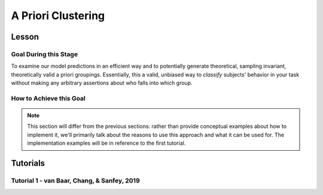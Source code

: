 A Priori Clustering
*********

.. article-info::
    :avatar: dnl_plastic.png
    :avatar-link: https://www.decisionneurosciencelab.com/
    :author: Elijah Galvan
    :date: September 1, 2023
    :read-time: 10 min read
    :class-container: sd-p-2 sd-outline-muted sd-rounded-1

Lesson
================

Goal During this Stage
---------------

To examine our model predictions in an efficient way and to potentially generate theoretical, sampling invariant, theoretically valid a priori groupings. 
Essentially, this a valid, unbiased way to *classify* subjects' behavior in your task without making any arbitrary assertions about who falls into which group.

.. _different clustering algorithms: https://www.freecodecamp.org/news/8-clustering-algorithms-in-machine-learning-that-all-data-scientists-should-know/

How to Achieve this Goal
------------

.. Note::
    
    This section will differ from the previous sections: rather than provide conceptual examples about how to implement it, we'll primarily talk about the reasons to use this approach and what it can be used for.
    The implementation examples will be in reference to the first tutorial.

.. dropdown:: Choosing an Approach to Grouping

    Canonically, there have been 2 approaches to grouping: clustering and binning. 

    Binning is simply the researcher *asserting* that it is the case that groups 1 and 2 are differentiable on X or Y: the grouping is only as valid as the researcher's reasoning.
    Further, this approach is theoretically only valid when specified a priori (in a preregistration).  

    On the other hand, Clustering is an empirical, data-driven approach which provides post-hoc explanations. 
    Essentially, whichever Clustering Algorithm you use searches for the best solution to the problem you offer it. 
    Thus, the groups are determined by the observed data and can obviously be biased therein. 

    Here, we clearly don't have any real data: we want to cluster the simulated model predictions. 
    This is the most ideal situation: since we can simulate as much data as we want and therefore exhaustively represent the variance in expected behavior. 
    Here, we also group based on the model predictions (i.e. our hypotheses) - which means that our clustered groupings are a logical extension of our psychological theory in the context of our Experimental Paradigm and :bdg-primary:`Trial Set`.
    This enables us to overcome the limitations of both clustering (post-hoc, sampling dependency, atheoretical) and binning (arbitrariness, overreliance on reasoning, etc.). 

    However, the validity of a priori clustering requires that our model be highly generalizable: all :bdg-secondary:`Constructs` must have the same value on the same :bdg-primary:`Trial` for each subject and there are no :bdg-success:`Free Parameters` in your model which do not translate to psychologically meaningful differences.. 
    So, for instance, this might preclude using binary choice tasks which often require :bdg-success:`Free Parameters` to model response bias parameters (preference for left-versus-right) and inverse heat parameters (probability of behaving preference-congruent) for example. 
    It also requires that all :bdg-secondary:`Constructs` are directly computed from :bdg-primary:`Experimental Variables` and not self-report measures for instance. 
    In this study, the experimenters asked what the participant thought the Investor expected for all trials: although this would be a theoretically superior way to mathematically calculate :bdg-secondary-line:`Guilt`, using the a priori clustering to group subjects would be conceptually problematic. 
    In these cases, it is always good to make sure that the generalized :bdg-secondary:`Constructs` is highly correlated with the questionnaire measure and that using either value leads to the same behavioral conclusions - not just taking for granted that these are distinctions without differences. 

.. dropdown:: Choosing a Clustering Algorithm

    Clustering Algorithms are generally used to determine 1) how many groups are in a data set and 2) the group that people belong to in a data set. 
    They do this by taking one observation of multiple variables (columns) for many people (rows). 
    As an input Hierarchical Agglomerative Clustering (HAC), which is what we will be using, takes a distance matrix. 
    A distance matrix is a square matrix with as many rows and columns as the number of rows in our data set. 
    Every cell below the diagonal (i.e. the second-last row of the first column, the third-last row of the second column, etc.) represents a distance. 
    Here, distance is often *Euclidean* meaning it is just an extension of Pythagorean Theorem - it equals the sum of all squared differences between the values in each column. 
    The position of the cell is also meaningful: for instance, the cell in the first row and the second column represents the total distance between Subject 1 and Subject 2 for instance. 

    HAC essentially tries to figure out what the most parsimonious grouping is for each possible number of groups, starting with 2 groups and finishing with the maximum number of groups (i.e. the number of rows meaning everyone is in their own group). 
    It visualizes this parsimony in the form of a dendrogram - a type of tree graph. 
    Reading dendrograms is simple, but for some people it is not very intuitive. 
    You determine the number of groups in a data set by cutting the tree. 
    You determine where to cut the tree on the horizontal where there is the *longest* vertical space without *any* branching. 
    To develop an intuition about these things, see the image below which we would cut into 2 groups - group 1 with [A, B] and group 2 with [C, D, E, F]. 

    .. figure:: dendro_example.png
        :figwidth: 100%
        :align: center

    .. Note::

        There are many `different clustering algorithms`_ out there, but I'll only be talking about HAC because it is basic, I'm agnostic about clustering algorithms, and I'm familiar with it. 
        You might have a strong opinion or motivation - in principle, any clustering algorithm can be applied and your needs and knowledge might dictate that others are preferable and that's perfectly valid. 

.. dropdown:: Informing a Change in the of :bdg-primary:`Trial Set`

    Our :bdg-primary:`Trial Set` is designed to elicit maximally different behavioral patterns between groups of people who have different psychological preferences. 
    Some rules of thumb here are as follows:
    
    1. Offer as many choice options as is possible, within reason
    2. Make sure the number of trials in each condition of interest are equal 

    Here, HAC especially can offer insight about if you have accomplished these two aims. 
    Let's take a look at some minor mistakes that were made in this study. 

    .. dropdown:: Limited :bdg-danger:`Choice` Options and Asymetric :bdg-primary:`Trial Set`

        In the paper, the Choice Options were ``in increments of 1 token or 10% of the slider range (whichever was greatest, to increase the speed of movement on the slider`` and the trial distribution was not 10 trials per multiplier condition (with Investment ranging fro 1 to 10). 
        For the exact trial distribution you can see the file ``trialSet.csv`` in the folder that you downloaded with the actual data. 

        .. Note::

            The authors also conducted a behavioral follow-up to validate a different clustering which they applied in the paper. 

        Using HAC on *these* simulations leads to the following dendrogram which favors a 2 group solution and the following model space which is less in line with our expected outcome of either a 3 or 4 cluster solution as specified in our hypotheses. 

        .. dropdown:: Dendgrogram for the fMRI Experiment

            .. figure:: 1_7_dendro_wrong.png
                :figwidth: 100%
                :align: center

        It also leads to the following grouping for a 4 cluster solution which is not well aligned with the parameter space that we sketched out earlier. 

        .. dropdown:: Model Space for the fMRI Experiment

            .. figure:: 1_7_param_wrong.png
                :figwidth: 100%
                :align: center

    Having the :bdg-danger:`Choice` Options always Specified in Increments of 1 Token leads to the following with the same :bdg-primary:`Trial Set` 

    .. dropdown:: Asymetric :bdg-primary:`Trial Set`

        .. dropdown:: Dendgrogram

            .. figure:: 1_7_dendro_half.png
                :figwidth: 100%
                :align: center

        .. dropdown:: Model Space

            .. figure:: 1_7_param_half.png
                :figwidth: 100%
                :align: center

    Fixing both of these problems - which the authors did in the behavioral follow-up also reported in the paper - results in the following.

    .. dropdown:: The Ideal :bdg-primary:`Trial Set`

        .. dropdown:: Dendgrogram

            .. figure:: 1_7_dendro_right.png
                :figwidth: 100%
                :align: center

        .. dropdown:: Model Space

            .. figure:: 1_7_param_right.png
                :figwidth: 100%
                :align: center

Tutorials
================

Tutorial 1 - van Baar, Chang, & Sanfey, 2019
-------------------

.. dropdown:: Cluster Your Data Using HAC

    .. tab-set::
        
        .. tab-item:: Plain English

            We need to compute a distance matrix which will require a table or data frame object which contains the model predictions. 
            Then we will use an HAC algorithm to cluster the data. 
            After, we will determine how many groups we should have and we will cut the tree into that many groups - assigning row identities to whichever group the clustering algorithm says that they belong to. 

        .. tab-item:: R

            ::

                distance_mat = dist(predictions, method = 'euclidean')
                set.seed(240)
                hierarchical = hclust(distance_mat, method = 'average')
                plot(hierarchical)
                fit = cutree(hierarchical, k = 4)

        .. tab-item:: MatLab

            ::

                [nrows, ncols] = size(freeParameters);
                data_matrix = zeros(nrows * ncols, length(freeParameters(1, 1).predictions));
                for i = 1:nrows
                    for j = 1:ncols
                        index = (i - 1) * ncols + j;
                        data_matrix(index, :) = freeParameters(i, j).predictions;
                    end
                end
                distance_mat = pdist(predictions, 'euclidean');
                rng(240); % Set the seed for reproducibility
                hierarchical = linkage(distance_mat, 'average');
                dendrogram(hierarchical);
                k = 4;
                fit = cluster(hierarchical, 'MaxClust', k);

        .. tab-item:: Python

            ::

                from scipy.cluster.hierarchy import dendrogram, linkage, cut_tree
                distance_mat = np.linalg.norm(predictions, axis=1)
                np.random.seed(240)
                hierarchical = linkage(distance_mat, method='average')
                dendrogram(hierarchical)
                plt.show()

                fit = cut_tree(hierarchical, n_clusters=4).flatten()

.. dropdown:: Identify Where Your Clusters are

    .. tab-set::
        
        .. tab-item:: Plain English

            We want to plot the :bdg-success:`Free Parameters` - each row as a point with the color being the groups assigned based on HAC. 
            Let's name our clusters based on the way we sketched out our parameter space - the three motives we identified and the behavioral strategy of Moral Opportunism we identified. 
            The top left of the parameter space is Inequity-Aversion. 
            The top right of the parameter space is Guilt-Aversion. 
            The far right of the parameter space is Greed. 
            The rest of the parameter space is the Moral Opportunism strategy. 

        .. tab-item:: R

            ::

                freeParameters$Strategy = as.character(fit)
                freeParameters$Strategy[which(freeParameters$Strategy == freeParameters$Strategy[1])] = 'Guilt-Averse'
                freeParameters$Strategy[which(freeParameters$Strategy == freeParameters$Strategy[10101])] = 'Greedy'
                freeParameters$Strategy[which(freeParameters$Strategy == freeParameters$Strategy[100])] = 'Inequity-Averse'
                freeParameters$Strategy[which(freeParameters$Strategy != 'Inequity-Averse' & freeParameters$Strategy != 'Greedy' & freeParameters$Strategy != 'Guilt-Averse')] = 'Moral Opportunists'; 
                freeParameters$Strategy = as.factor(freeParameters$Strategy) #Strategy clusters
                model_space = ggplot(data = freeParameters, aes(x = theta, y = phi, color = Strategy)) + 
                labs(x = 'Theta', y = 'Phi', color = 'Strategy') + geom_point(size = 2.5) + 
                scale_color_manual(values = c(rgb(50,50,200, maxColorValue = 255), rgb(230,157,54, maxColorValue = 255), rgb(57,193,59, maxColorValue = 255), 
                                                rgb(200,50,50, maxColorValue = 255))); model_space

        .. tab-item:: MatLab

            ::

                Strategy = cellstr(num2str(fit));
                Strategy(strcmp(Strategy, Strategy(1))) = {'Guilt-Averse'};
                Strategy(strcmp(Strategy, Strategy(10101))) = {'Greedy'};
                Strategy(strcmp(Strategy, Strategy(100))) = {'Inequity-Averse'};
                Strategy(~ismember(Strategy, {'Inequity-Averse', 'Greedy', 'Guilt-Averse'})) = {'Moral Opportunists'};
                Strategy = categorical(Strategy);

                for i = 1:nrows
                    for j = 1:ncols
                        index = (i - 1) * ncols + j;
                        freeParameters(i, j).predictions = Strategy(index);
                    end
                end

                model_space = gca;
                hold on;

                for i = 1:nrows
                    for j = 1:ncols
                        scatter(freeParameters(i, j).theta, freeParameters(i, j).phi, 40, freeParameters(i, j).Strategy, 'filled');
                    end
                end
                xlabel('Theta');
                ylabel('Phi');
                colormap([50 50 200; 230 157 54; 57 193 59; 200 50 50] / 255);
                colorbar('Ticks', 1:4, 'TickLabels', {'Guilt-Averse', 'Greedy', 'Inequity-Averse', 'Moral Opportunists'});

                hold off;

        .. tab-item:: Python

            ::

                import pandas as pd
                import seaborn as sns

                fit_char = fit.astype(str).tolist()

                freeParameters['Strategy'] = fit_char
                freeParameters.loc[freeParameters['Strategy'] == freeParameters['Strategy'][0], 'Strategy'] = 'Guilt-Averse'
                freeParameters.loc[freeParameters['Strategy'] == freeParameters['Strategy'][10101], 'Strategy'] = 'Greedy'
                freeParameters.loc[freeParameters['Strategy'] == freeParameters['Strategy'][100], 'Strategy'] = 'Inequity-Averse'
                freeParameters.loc[~freeParameters['Strategy'].isin(['Inequity-Averse', 'Greedy', 'Guilt-Averse']), 'Strategy'] = 'Moral Opportunists'
                freeParameters['Strategy'] = pd.Categorical(freeParameters['Strategy'])

                model_space = sns.scatterplot(data=freeParameters, x='theta', y='phi', hue='Strategy', palette={
                    'Guilt-Averse': (50/255, 50/255, 200/255),
                    'Greedy': (230/255, 157/255, 54/255),
                    'Inequity-Averse': (57/255, 193/255, 59/255),
                    'Moral Opportunists': (200/255, 50/255, 50/255)
                })
                plt.xlabel('Theta')
                plt.ylabel('Phi')
                plt.legend(title='Strategy')
                plt.show()

.. dropdown:: Examine Model Predictions Efficiently

    .. tab-set::
        
        .. tab-item:: Plain English

            During this stage, you want to visualize the :bdg-danger:`Decisions` predicted by your model based on which cluster they fall into, visualizing the variance ideally, and considering the :bdg-secondary:`Independant Variables`. 
            This will allow you to gather a clearer picture of the differences predicted by your model. 

            .. figure:: plottingByStrategy.png
                :figwidth: 100%
                :align: center

        .. tab-item:: R

            ::

                toPlot = data.frame()
                for (i in 1:length(freeParameters[,1])){
                    replacement = ((i - 1) * 60 + 1):(i * 60)
                    toPlot[replacement, 1] = freeParameters$Strategy[i]
                    toPlot[replacement, 2] = trialList$Investment
                    toPlot[replacement, 3] = trialList$Multiplier
                    toPlot[replacement, 4] = as.numeric(predictions[i,])
                }
                colnames(toPlot) = c('Strategy', 'Investment', 'Multiplier', 'Return')

                ggplot(data = toPlot[which(toPlot$Multiplier==2),], aes(x = Investment, y = Return, group = Strategy, color = Strategy)) + geom_smooth(se = TRUE) + 
                scale_color_manual(values = c(rgb(50,50,200, maxColorValue = 255), rgb(230,157,54, maxColorValue = 255), rgb(57,193,59, maxColorValue = 255), 
                                                rgb(200,50,50, maxColorValue = 255))) + lims(x = c(0, 10), y = c(0, 30))

                ggplot(data = toPlot[which(toPlot$Multiplier==4),], aes(x = Investment, y = Return, group = Strategy, color = Strategy)) + geom_smooth(se = TRUE) + 
                scale_color_manual(values = c(rgb(50,50,200, maxColorValue = 255), rgb(230,157,54, maxColorValue = 255), rgb(57,193,59, maxColorValue = 255), 
                                                rgb(200,50,50, maxColorValue = 255))) + lims(x = c(0, 10), y = c(0, 30))

                ggplot(data = toPlot[which(toPlot$Multiplier==6),], aes(x = Investment, y = Return, group = Strategy, color = Strategy)) + geom_smooth(se = TRUE) + 
                scale_color_manual(values = c(rgb(50,50,200, maxColorValue = 255), rgb(230,157,54, maxColorValue = 255), rgb(57,193,59, maxColorValue = 255), 
                                                rgb(200,50,50, maxColorValue = 255))) + lims(x = c(0, 10), y = c(0, 30))

        .. tab-item:: MatLab

            ::

                toPlot = table();
                for i = 1:(ncols.*nrows)
                    replacement = ((i - 1) * 60 + 1):(i * 60);
                    toPlot(replacement, 1) = table(Strategy(i));
                    toPlot(replacement, 2) = table(trialList.Investment);
                    toPlot(replacement, 3) = table(trialList.Multiplier);
                    toPlot(replacement, 4) = table(data_matrix(i,:));
                end

                toPlot.Properties.VariableNames = {'Strategy', 'Investment', 'Multiplier', 'Return'};

                figure;
                subplot(1, 3, 1);
                dataSubset = toPlot(toPlot.Multiplier == 2,:);
                scatter(dataSubset.Investment, dataSubset.Return, [], dataSubset.Strategy, 'filled');
                colormap([50 50 200; 230 157 54; 57 193 59; 200 50 50] / 255);
                xlabel('Investment');
                ylabel('Return');
                title('Multiplier = 2');

                subplot(1, 3, 2);
                dataSubset = toPlot(toPlot.Multiplier == 4,:);
                scatter(dataSubset.Investment, dataSubset.Return, [], dataSubset.Strategy, 'filled');
                colormap([50 50 200; 230 157 54; 57 193 59; 200 50 50] / 255);
                xlabel('Investment');
                ylabel('Return');
                title('Multiplier = 4');

                subplot(1, 3, 3);
                dataSubset = toPlot(toPlot.Multiplier == 6,:);
                scatter(dataSubset.Investment, dataSubset.Return, [], dataSubset.Strategy, 'filled');
                colormap([50 50 200; 230 157 54; 57 193 59; 200 50 50] / 255);
                xlabel('Investment');
                ylabel('Return');
                title('Multiplier = 6');

        .. tab-item:: Python

            ::

                toPlot = pd.DataFrame(columns=['Strategy', 'Investment', 'Multiplier', 'Return'])

                for i in range(len(freeParameters)):
                    replacement = list(range((i * 60) + 1, (i + 1) * 60 + 1))
                    toPlot.loc[replacement, 'Strategy'] = freeParameters.loc[i, 'Strategy']
                    toPlot.loc[replacement, 'Investment'] = trialList['Investment']
                    toPlot.loc[replacement, 'Multiplier'] = trialList['Multiplier']
                    toPlot.loc[replacement, 'Return'] = predictions[i, :].astype(float)

                toPlot['Multiplier'] = toPlot['Multiplier'].astype(int)

                plt.figure(figsize=(8, 6))
                sns.lineplot(data=toPlot[toPlot['Multiplier'] == 2], x='Investment', y='Return', hue='Strategy', palette={
                    'Guilt-Averse': (50/255, 50/255, 200/255),
                    'Greedy': (230/255, 157/255, 54/255),
                    'Inequity-Averse': (57/255, 193/255, 59/255),
                    'Moral Opportunists': (200/255, 50/255, 50/255)
                })
                plt.xlim(0, 10)
                plt.ylim(0, 30)
                plt.legend(title='Strategy')
                plt.show()

                plt.figure(figsize=(8, 6))
                sns.lineplot(data=toPlot[toPlot['Multiplier'] == 4], x='Investment', y='Return', hue='Strategy', palette={
                    'Guilt-Averse': (50/255, 50/255, 200/255),
                    'Greedy': (230/255, 157/255, 54/255),
                    'Inequity-Averse': (57/255, 193/255, 59/255),
                    'Moral Opportunists': (200/255, 50/255, 50/255)
                })
                plt.xlim(0, 10)
                plt.ylim(0, 30)
                plt.legend(title='Strategy')
                plt.show()

                plt.figure(figsize=(8, 6))
                sns.lineplot(data=toPlot[toPlot['Multiplier'] == 6], x='Investment', y='Return', hue='Strategy', palette={
                    'Guilt-Averse': (50/255, 50/255, 200/255),
                    'Greedy': (230/255, 157/255, 54/255),
                    'Inequity-Averse': (57/255, 193/255, 59/255),
                    'Moral Opportunists': (200/255, 50/255, 50/255)
                })
                plt.xlim(0, 10)
                plt.ylim(0, 30)
                plt.legend(title='Strategy')
                plt.show()
